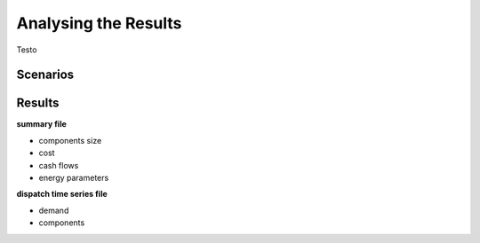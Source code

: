 Analysing the Results
=========================
.. role:: raw-html(raw)
    :format: html

Testo

Scenarios
-----------

Results
-----------

**summary file**

- components size
- cost
- cash flows
- energy parameters



**dispatch time series file**

- demand
- components

